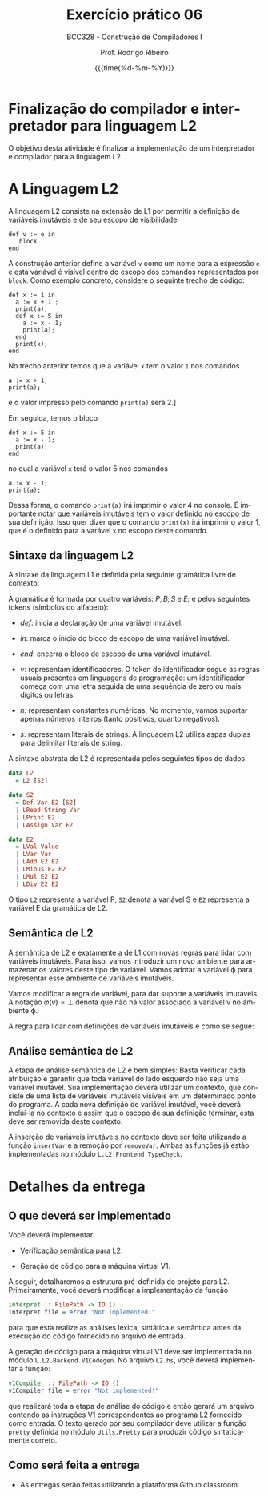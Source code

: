 #+TITLE:     Exercício prático 06
#+SUBTITLE:  BCC328 - Construção de Compiladores I
#+AUTHOR:    Prof. Rodrigo Ribeiro
#+EMAIL:     rodrigo.ribeiro@ufop.edu.br
#+DATE:      {{{time(%d-%m-%Y)}}}
#+LANGUAGE:  en
#+OPTIONS:   H:3 num:t toc:nil \n:nil @:t ::t |:t ^:t -:t f:t *:t <:t ^:nil _:nil
#+OPTIONS:   H:3 num:nil
#+STARTUP:   showall
#+STARTUP:   align
#+latex_class: article
#+latex_class_options: [a4paper,11pt]
#+LATEX_HEADER: \usepackage[table]{xcolor}
#+LATEX_HEADER: \usepackage[margin=0.9in,bmargin=1.0in,tmargin=1.0in]{geometry}
#+LATEX_HEADER: \usepackage{algorithm2e}
#+LATEX_HEADER: \usepackage{algorithm}
#+LATEX_HEADER: \usepackage{amsmath}
#+LATEX_HEADER: \usepackage{arydshln}
#+LATEX_HEADER: \usepackage{subcaption}
#+LaTeX_HEADER: \newcommand{\point}[1]{\noindent \textbf{#1}}
#+LaTeX_HEADER: \usepackage{hyperref}
#+LaTeX_HEADER: \usepackage{csquotes}
#+LATEX_HEADER: \usepackage{graphicx}
#+LATEX_HEADER: \usepackage{bm}
#+LATEX_HEADER: \usepackage{subfig}
#+LaTeX_HEADER: \usepackage[mla]{ellipsis}
#+LaTeX_HEADER: \parindent = 0em
#+LaTeX_HEADER: \setlength\parskip{.5\baselineskip}
#+LaTeX_HEADER: \usepackage{pgf}
#+LaTeX_HEADER: \usepackage{tikz}
#+LaTeX_HEADER: \usetikzlibrary{shapes,arrows,automata,quotes}
#+LaTeX_HEADER: \usepackage[latin1]{inputenc}
#+LATEX_HEADER: \usepackage{adjustbox}

* Finalização do compilador e interpretador para linguagem L2

O objetivo desta atividade é finalizar a implementação de um interpretador e
compilador para  a linguagem L2.

* A Linguagem L2

A linguagem L2 consiste na extensão de L1 por permitir a definição de variáveis imutáveis
e de seu escopo de visibilidade:

#+begin_src
  def v := e in
     block
  end
#+end_src

A construção anterior define a variável =v= como um nome para a expressão =e= e esta variável
é visível dentro do escopo dos comandos representados por =block=. Como exemplo concreto,
considere o seguinte trecho de código:

#+begin_src
def x := 1 in
  a := x + 1 ;
  print(a);
  def x := 5 in
    a := x - 1;
    print(a);
  end
  print(x);
end
#+end_src

No trecho anterior temos que a variável =x= tem o valor =1= nos comandos
#+begin_src
a := x + 1;
print(a);
#+end_src
e o valor impresso pelo comando =print(a)= será 2.]

Em seguida, temos o bloco

#+begin_src
def x := 5 in
  a := x - 1;
  print(a);
end
#+end_src
no qual a variável =x= terá o valor 5 nos comandos
#+begin_src
a := x - 1;
print(a);
#+end_src
Dessa forma, o comando =print(a)= irá imprimir o valor 4 no console.
É importante notar que variáveis imutáveis tem o valor definido no
escopo de sua definição. Isso quer dizer que o comando =print(x)=
irá imprimir o valor 1, que é o definido para a varável =x= no escopo
deste comando.

** Sintaxe da linguagem L2

A sintaxe da linguagem L1 é definida pela seguinte gramática livre de contexto:

\begin{array}{lcl}
P & \to  & B \\
B & \to  & S\, B\:|\:\lambda\\
S & \to  & v := E ; \\
  & \mid & read(E,v);\\
  & \mid & print(E); \\
  & \mid & def\:v := E\:in\:P\:end
E & \to  & n \\
  & \mid & v \\
  & \mid & s \\
  & \mid & E + E \\
  & \mid & E - E \\
  & \mid & E * E \\
  & \mid & E \ E \\
\end{array}

A gramática é formada por quatro variáveis: $P,\,B,\,S$ e $E$; e pelos seguintes tokens (símbolos do alfabeto):

- $def$: inicia a declaração de uma variável imutável.

- $in$: marca o início do bloco de escopo de uma variável imutável.

- $end$: encerra o bloco de escopo de uma variável imutável.

- $v$: representam identificadores. O token de identificador segue as regras usuais presentes em linguagens de programação:
  um identitificador começa com uma letra seguida de uma sequência de zero ou mais dígitos ou letras.

- $n$: representam constantes numéricas. No momento, vamos suportar apenas números inteiros (tanto positivos, quanto negativos).

- $s$: representam literais de strings. A linguagem L2 utiliza aspas duplas para delimitar literais de string.

A sintaxe abstrata de L2 é representada pelos seguintes tipos de dados:

#+begin_src haskell
data L2
  = L2 [S2]

data S2
  = Def Var E2 [S2]
  | LRead String Var
  | LPrint E2
  | LAssign Var E2

data E2
  = LVal Value
  | LVar Var
  | LAdd E2 E2
  | LMinus E2 E2
  | LMul E2 E2
  | LDiv E2 E2
#+end_src

O tipo =L2= representa a variável P, =S2= denota a variável S e =E2= representa a
variável E  da gramática de L2.

** Semântica de L2

A semântica de L2 é exatamente a de L1 com novas regras para lidar com variáveis imutáveis.
Para isso, vamos introduzir um novo ambiente para armazenar os valores deste tipo de variável.
Vamos adotar a variável \varphi para representar esse ambiente de variáveis imutáveis.

Vamos modificar a regra de variável, para dar suporte a variáveis imutáveis. A notação
$\varphi(v) = \bot$ denota que não há valor associado a variável v no ambiente \varphi.

\begin{array}{c}
  \dfrac{\varphi(v) = \bot\,\,\,\,\,\sigma(v) = n}{\varphi ; \sigma ; v \Downarrow n}\\ \\
  \dfrac{\varphi(v) = n}{\varphi ; \sigma ; v \Downarrow n}\\ \\
\end{array}

A regra para lidar com definições de variáveis imutáveis é como se segue:

\begin{array}{c}
  \dfrac{\varphi ; \sigma ; e \Downarrow n\,\,\,\,\,\varphi' = \varphi[v \mapsto n]\,\,\,\,\varphi';\sigma ; B \Downarrow \sigma'}
        {\varphi ; \sigma ; def\,v:=e\,in\,B \Downarrow \varphi ; \sigma'}
\end{array}

** Análise semântica de L2

A etapa de análise semântica de L2 é bem simples: Basta verificar cada atribuição e garantir
que toda variável do lado esquerdo não seja uma variável imutável. Sua implementação deverá
utilizar um contexto, que consiste de uma lista de variáveis imutáveis visíveis em um determinado
ponto do programa. A cada nova definição de variável imutável, você deverá incluí-la no contexto e
assim que o escopo de sua definição terminar, esta deve ser removida deste contexto.

A inserção de variáveis imutáveis no contexto deve ser feita utilizando a função =insertVar= e
a remoção por =removeVar=. Ambas as funções já estão implementadas no
módulo =L.L2.Frontend.TypeCheck=.



* Detalhes da entrega

** O que deverá ser implementado

Você deverá implementar:

- Verificação semântica para L2.

- Geração de código para a máquina virtual V1.

A seguir, detalharemos a estrutura pré-definida do projeto para L2.
Primeiramente, você deverá modificar a implementação da função
#+begin_src haskell
interpret :: FilePath -> IO ()
interpret file = error "Not implemented!"
#+end_src
para que esta realize as análises léxica, sintática e semântica antes da
execução do código fornecido no arquivo de entrada.

A geração de código para a máquina virtual V1 deve ser implementada no módulo
=L.L2.Backend.V1Codegen=. No arquivo =L2.hs=, você deverá implementar a função:

#+begin_src haskell
v1Compiler :: FilePath -> IO ()
v1Compiler file = error "Not implemented!"
#+end_src

que realizará toda a etapa de análise do código e então gerará um arquivo contendo
as instruções V1 correspondentes ao programa L2 fornecido como entrada. O texto
gerado por seu compilador deve utilizar a função =pretty= definida no módulo
=Utils.Pretty= para produzir código sintaticamente correto.

** Como será feita a entrega

- As entregas serão feitas utilizando a plataforma Github classroom.

